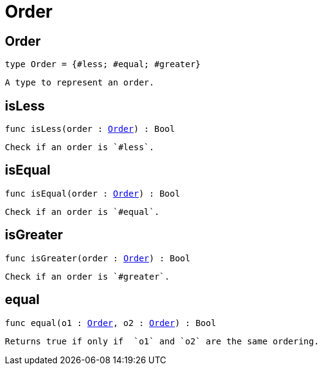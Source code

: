 [[module.Order]]
= Order

[[type.Order]]
== Order

[source.no-repl,motoko,subs=+macros]
----
type Order = {#less; #equal; #greater}
----

 A type to represent an order.

[[isLess]]
== isLess

[source.no-repl,motoko,subs=+macros]
----
func isLess(order : xref:#type.Order[Order]) : Bool
----

 Check if an order is `#less`.

[[isEqual]]
== isEqual

[source.no-repl,motoko,subs=+macros]
----
func isEqual(order : xref:#type.Order[Order]) : Bool
----

 Check if an order is `#equal`.

[[isGreater]]
== isGreater

[source.no-repl,motoko,subs=+macros]
----
func isGreater(order : xref:#type.Order[Order]) : Bool
----

 Check if an order is `#greater`.

[[equal]]
== equal

[source.no-repl,motoko,subs=+macros]
----
func equal(o1 : xref:#type.Order[Order], o2 : xref:#type.Order[Order]) : Bool
----

 Returns true if only if  `o1` and `o2` are the same ordering.

